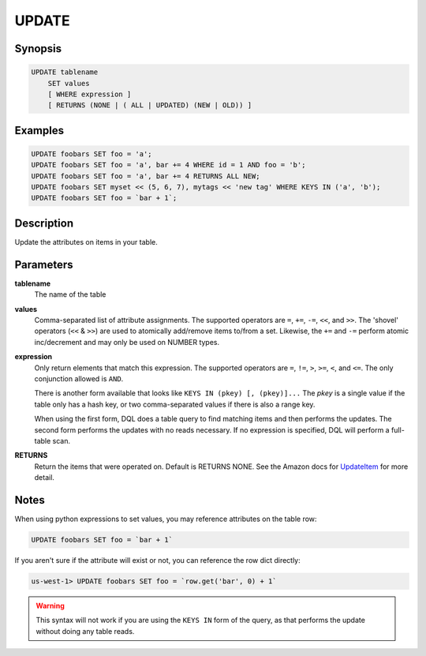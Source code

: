 UPDATE
======

Synopsis
--------
.. code-block:: sql

    UPDATE tablename
        SET values
        [ WHERE expression ]
        [ RETURNS (NONE | ( ALL | UPDATED) (NEW | OLD)) ]

Examples
--------
.. code-block:: sql

    UPDATE foobars SET foo = 'a';
    UPDATE foobars SET foo = 'a', bar += 4 WHERE id = 1 AND foo = 'b';
    UPDATE foobars SET foo = 'a', bar += 4 RETURNS ALL NEW;
    UPDATE foobars SET myset << (5, 6, 7), mytags << 'new tag' WHERE KEYS IN ('a', 'b');
    UPDATE foobars SET foo = `bar + 1`;

Description
-----------
Update the attributes on items in your table.

Parameters
----------
**tablename**
    The name of the table

**values**
    Comma-separated list of attribute assignments. The supported operators are
    ``=``, ``+=``, ``-=``, ``<<``, and ``>>``. The 'shovel' operators (``<<`` &
    ``>>``) are used to atomically add/remove items to/from a set. Likewise,
    the ``+=`` and ``-=`` perform atomic inc/decrement and may only be used on
    NUMBER types.

**expression**
    Only return elements that match this expression. The supported operators
    are ``=``, ``!=``, ``>``, ``>=``, ``<``, and ``<=``. The only conjunction
    allowed is ``AND``.

    There is another form available that looks like ``KEYS IN (pkey) [,
    (pkey)]...`` The *pkey* is a single value if the table only has a hash
    key, or two comma-separated values if there is also a range key.

    When using the first form, DQL does a table query to find matching items
    and then performs the updates. The second form performs the updates with no
    reads necessary. If no expression is specified, DQL will perform a
    full-table scan.

**RETURNS**
    Return the items that were operated on. Default is RETURNS NONE. See the
    Amazon docs for `UpdateItem
    <http://docs.aws.amazon.com/amazondynamodb/latest/APIReference/API_UpdateItem.html>`_
    for more detail.

Notes
-----
When using python expressions to set values, you may reference attributes on
the table row:

.. code-block:: sql

    UPDATE foobars SET foo = `bar + 1`

If you aren't sure if the attribute will exist or not, you can reference the
row dict directly:

.. code-block:: sql

    us-west-1> UPDATE foobars SET foo = `row.get('bar', 0) + 1`

.. warning::

    This syntax will not work if you are using the ``KEYS IN`` form of the
    query, as that performs the update without doing any table reads.
